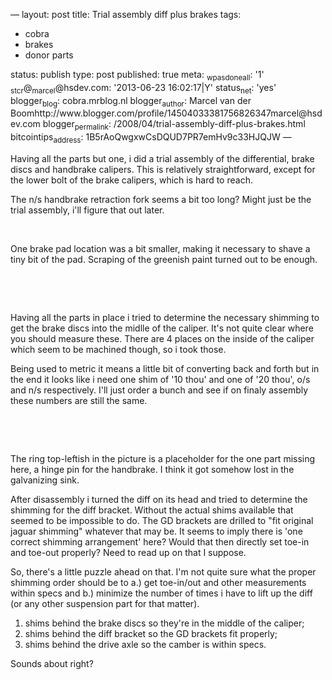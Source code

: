 ---
layout: post
title: Trial assembly diff plus brakes
tags:
- cobra
- brakes
- donor parts
status: publish
type: post
published: true
meta:
  _wpas_done_all: '1'
  _stcr@_marcel@hsdev.com: '2013-06-23 16:02:17|Y'
  status_net: 'yes'
  blogger_blog: cobra.mrblog.nl
  blogger_author: Marcel van der Boomhttp://www.blogger.com/profile/14504033381756826347marcel@hsdev.com
  blogger_permalink: /2008/04/trial-assembly-diff-plus-brakes.html
  bitcointips_address: 1B5rAoQwgxwCsDQUD7PR7emHv9c33HJQJW
---
#+BEGIN_HTML

<p>Having all the parts but one, i did a trial assembly of the differential, brake discs and handbrake calipers. This is relatively straightforward, except for the lower bolt of the brake calipers, which is hard to reach.</p>
<p>The n/s handbrake retraction fork seems a bit too long? Might just be the trial assembly, i'll figure that out later.</p>
<p style="text-align: center"><a href="http://www.flickr.com/photos/96151162@N00/2668413699/"><img src="http://farm4.static.flickr.com/3143/2668413699_b62d8d3329.jpg" class="flickr" alt="" /></a><br /></p>
<p>One brake pad location was a bit smaller, making it necessary to shave a tiny bit of the pad. Scraping of the greenish paint turned out to be enough.</p>
<p style="text-align: center"><br /></p>
<p style="text-align: center"><a href="http://www.flickr.com/photos/96151162@N00/2668421071/"><img src="http://farm4.static.flickr.com/3179/2668421071_27554c555b.jpg" class="flickr" alt="" /></a><br /></p>
<p>Having all the parts in place i tried to determine the necessary shimming to get the brake discs into the midlle of the caliper. It's not quite clear where you should measure these. There are 4 places on the inside of the caliper which seem to be machined though, so i took those.</p>
<p>Being used to metric it means a little bit of converting back and forth but in the end it looks like i need one shim of '10 thou' and one of '20 thou', o/s and n/s respectively. I'll just order a bunch and see if on finaly assembly these numbers are still the same.</p>
<p style="text-align: center"><br /></p>
<p style="text-align: center"><a href="http://www.flickr.com/photos/96151162@N00/2669242926/"><img src="http://farm4.static.flickr.com/3235/2669242926_16a7aa63d6.jpg" class="flickr" alt="" /></a><br /></p>
<p>The ring top-leftish in the picture is a placeholder for the one part missing here, a hinge pin for the handbrake. I think it got somehow lost in the galvanizing sink.</p>
<p>After disassembly i turned the diff on its head and tried to determine the shimming for the diff bracket. Without the actual shims available that seemed to be impossible to do. The GD brackets are drilled to "fit original jaguar shimming" whatever that may be. It seems to imply there is 'one correct shimming arrangement' here? Would that then directly set toe-in and toe-out properly? Need to read up on that I suppose.</p>
<p>So, there's a little puzzle ahead on that. I'm not quite sure what the proper shimming order should be to a.) get toe-in/out and other measurements within specs and b.) minimize the number of times i have to lift up the diff (or any other suspension part for that matter).</p>
<ol>
  <li>shims behind the brake discs so they're in the middle of the caliper;</li>

  <li>shims behind the diff bracket so the GD brackets fit properly;</li>

  <li>shims behind the drive axle so the camber is within specs.</li>
</ol>
<p>Sounds about right?</p>

#+END_HTML
